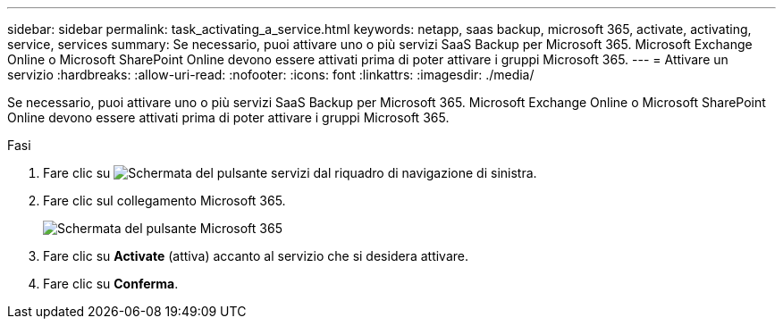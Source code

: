 ---
sidebar: sidebar 
permalink: task_activating_a_service.html 
keywords: netapp, saas backup, microsoft 365, activate, activating, service, services 
summary: Se necessario, puoi attivare uno o più servizi SaaS Backup per Microsoft 365. Microsoft Exchange Online o Microsoft SharePoint Online devono essere attivati prima di poter attivare i gruppi Microsoft 365. 
---
= Attivare un servizio
:hardbreaks:
:allow-uri-read: 
:nofooter: 
:icons: font
:linkattrs: 
:imagesdir: ./media/


[role="lead"]
Se necessario, puoi attivare uno o più servizi SaaS Backup per Microsoft 365. Microsoft Exchange Online o Microsoft SharePoint Online devono essere attivati prima di poter attivare i gruppi Microsoft 365.

.Fasi
. Fare clic su image:services.gif["Schermata del pulsante servizi"] dal riquadro di navigazione di sinistra.
. Fare clic sul collegamento Microsoft 365.
+
image:mso365_settings.gif["Schermata del pulsante Microsoft 365"]

. Fare clic su *Activate* (attiva) accanto al servizio che si desidera attivare.
. Fare clic su *Conferma*.

